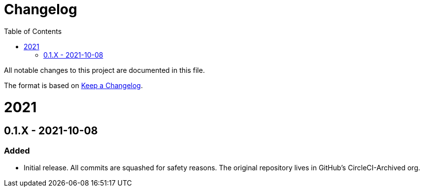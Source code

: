 :toc:
:toclevels: 1

= Changelog

All notable changes to this project are documented in this file.

The format is based on https://keepachangelog.com/en/1.0.0/[Keep a Changelog].

= 2021

== 0.1.X - 2021-10-08

=== Added

* Initial release. All commits are squashed for safety reasons. The original repository lives in GitHub's CircleCI-Archived org.
